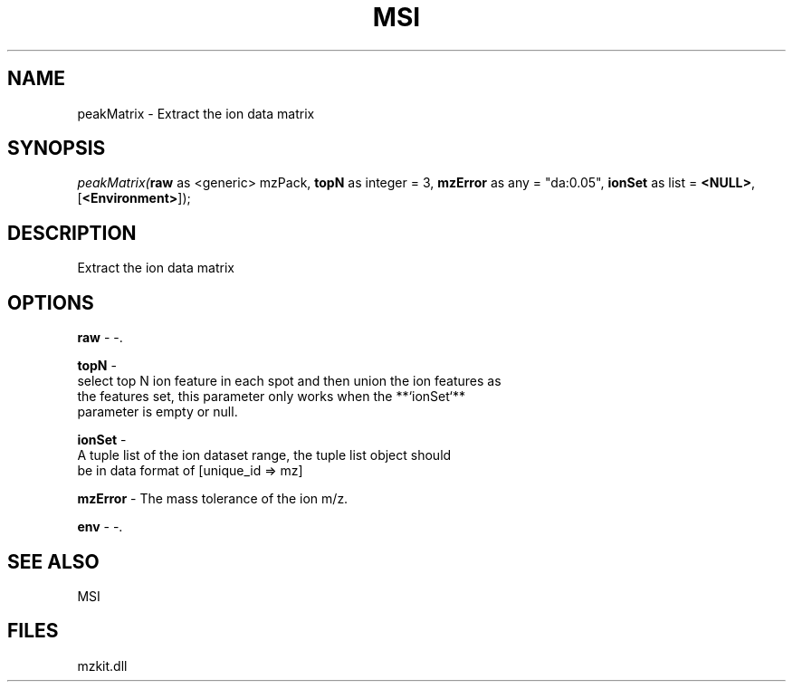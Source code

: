 .\" man page create by R# package system.
.TH MSI 1 2000-Jan "peakMatrix" "peakMatrix"
.SH NAME
peakMatrix \- Extract the ion data matrix
.SH SYNOPSIS
\fIpeakMatrix(\fBraw\fR as <generic> mzPack, 
\fBtopN\fR as integer = 3, 
\fBmzError\fR as any = "da:0.05", 
\fBionSet\fR as list = \fB<NULL>\fR, 
[\fB<Environment>\fR]);\fR
.SH DESCRIPTION
.PP
Extract the ion data matrix
.PP
.SH OPTIONS
.PP
\fBraw\fB \fR\- -. 
.PP
.PP
\fBtopN\fB \fR\- 
 select top N ion feature in each spot and then union the ion features as 
 the features set, this parameter only works when the **`ionSet`** 
 parameter is empty or null.
. 
.PP
.PP
\fBionSet\fB \fR\- 
 A tuple list of the ion dataset range, the tuple list object should 
 be in data format of [unique_id => mz]
. 
.PP
.PP
\fBmzError\fB \fR\- The mass tolerance of the ion m/z. 
.PP
.PP
\fBenv\fB \fR\- -. 
.PP
.SH SEE ALSO
MSI
.SH FILES
.PP
mzkit.dll
.PP
